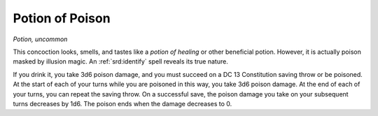 
.. _srd:potion-of-poison:

Potion of Poison
------------------------------------------------------


*Potion, uncommon*

This concoction looks, smells, and tastes like a *potion of healing* or
other beneficial potion. However, it is actually poison masked by
illusion magic. An :ref:`srd:identify` spell reveals its true nature.

If you drink it, you take 3d6 poison damage, and you must succeed on a
DC 13 Constitution saving throw or be poisoned. At the start of each of
your turns while you are poisoned in this way, you take 3d6 poison
damage. At the end of each of your turns, you can repeat the saving
throw. On a successful save, the poison damage you take on your
subsequent turns decreases by 1d6. The poison ends when the damage
decreases to 0.

